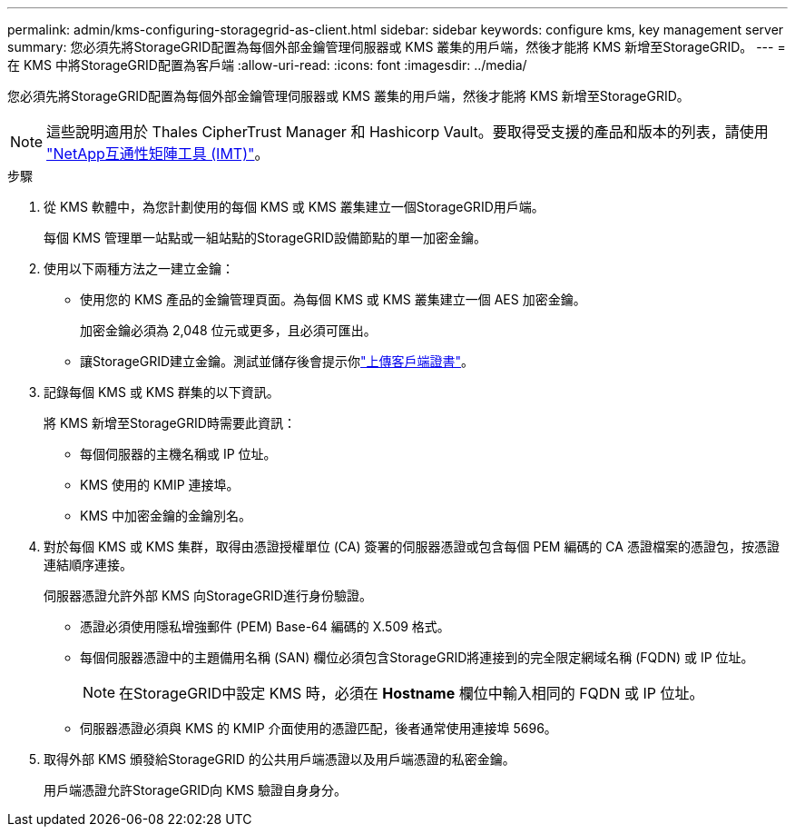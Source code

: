 ---
permalink: admin/kms-configuring-storagegrid-as-client.html 
sidebar: sidebar 
keywords: configure kms, key management server 
summary: 您必須先將StorageGRID配置為每個外部金鑰管理伺服器或 KMS 叢集的用戶端，然後才能將 KMS 新增至StorageGRID。 
---
= 在 KMS 中將StorageGRID配置為客戶端
:allow-uri-read: 
:icons: font
:imagesdir: ../media/


[role="lead"]
您必須先將StorageGRID配置為每個外部金鑰管理伺服器或 KMS 叢集的用戶端，然後才能將 KMS 新增至StorageGRID。


NOTE: 這些說明適用於 Thales CipherTrust Manager 和 Hashicorp Vault。要取得受支援的產品和版本的列表，請使用 https://imt.netapp.com/matrix/#welcome["NetApp互通性矩陣工具 (IMT)"^]。

.步驟
. 從 KMS 軟體中，為您計劃使用的每個 KMS 或 KMS 叢集建立一個StorageGRID用戶端。
+
每個 KMS 管理單一站點或一組站點的StorageGRID設備節點的單一加密金鑰。

. [[create-key-with-kms-product]]使用以下兩種方法之一建立金鑰：
+
** 使用您的 KMS 產品的金鑰管理頁面。為每個 KMS 或 KMS 叢集建立一個 AES 加密金鑰。
+
加密金鑰必須為 2,048 位元或更多，且必須可匯出。

** 讓StorageGRID建立金鑰。測試並儲存後會提示你link:kms-adding.html#sg-create-key["上傳客戶端證書"]。


. 記錄每個 KMS 或 KMS 群集的以下資訊。
+
將 KMS 新增至StorageGRID時需要此資訊：

+
** 每個伺服器的主機名稱或 IP 位址。
** KMS 使用的 KMIP 連接埠。
** KMS 中加密金鑰的金鑰別名。


. 對於每個 KMS 或 KMS 集群，取得由憑證授權單位 (CA) 簽署的伺服器憑證或包含每個 PEM 編碼的 CA 憑證檔案的憑證包，按憑證連結順序連接。
+
伺服器憑證允許外部 KMS 向StorageGRID進行身份驗證。

+
** 憑證必須使用隱私增強郵件 (PEM) Base-64 編碼的 X.509 格式。
** 每個伺服器憑證中的主題備用名稱 (SAN) 欄位必須包含StorageGRID將連接到的完全限定網域名稱 (FQDN) 或 IP 位址。
+

NOTE: 在StorageGRID中設定 KMS 時，必須在 *Hostname* 欄位中輸入相同的 FQDN 或 IP 位址。

** 伺服器憑證必須與 KMS 的 KMIP 介面使用的憑證匹配，後者通常使用連接埠 5696。


. 取得外部 KMS 頒發給StorageGRID 的公共用戶端憑證以及用戶端憑證的私密金鑰。
+
用戶端憑證允許StorageGRID向 KMS 驗證自身身分。


